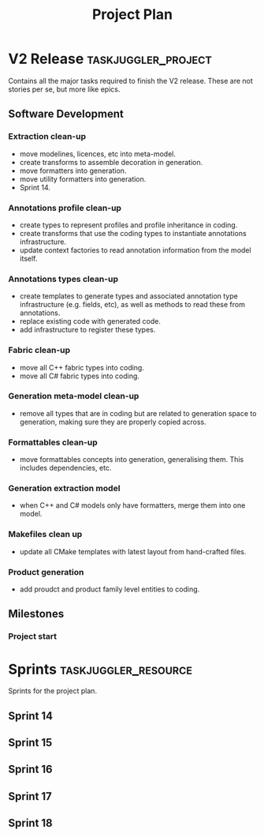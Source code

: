 #+title: Project Plan
#+options: date:nil toc:nil author:nil num:nil
#+property: Effort_ALL 1d 2d 5d 10d 20d 30d 35d 50d
#+property: allocate_ALL dev
#+columns: %50ITEM(Task) %Effort %allocate %BLOCKER %ORDERED

* V2 Release                                            :taskjuggler_project:

Contains all the major tasks required to finish the V2 release. These
are not stories per se, but more like epics.

** Software Development

*** Extraction clean-up
   :PROPERTIES:
   :EFFORT:   2d
   :BLOCKER:  start
   :allocate: s14
   :END:

- move modelines, licences, etc into meta-model.
- create transforms to assemble decoration in generation.
- move formatters into generation.
- move utility formatters into generation.
- Sprint 14.

*** Annotations profile clean-up
   :PROPERTIES:
   :EFFORT:   2d
   :BLOCKER:  previous-sibling
   :allocate: s14
   :END:

- create types to represent profiles and profile inheritance in
  coding.
- create transforms that use the coding types to instantiate
  annotations infrastructure.
- update context factories to read annotation information from the
  model itself.

*** Annotations types clean-up
   :PROPERTIES:
   :EFFORT:   2d
   :BLOCKER:  previous-sibling
   :allocate: s15
   :END:

- create templates to generate types and associated annotation type
  infrastructure (e.g. fields, etc), as well as methods to read these
  from annotations.
- replace existing code with generated code.
- add infrastructure to register these types.

*** Fabric clean-up
   :PROPERTIES:
   :EFFORT:   2d
   :BLOCKER:  previous-sibling
   :allocate: s15
   :END:

- move all C++ fabric types into coding.
- move all C# fabric types into coding.

*** Generation meta-model clean-up
   :PROPERTIES:
   :EFFORT:   2d
   :BLOCKER:  previous-sibling
   :allocate: s16
   :END:

- remove all types that are in coding but are related to generation
  space to generation, making sure they are properly copied across.

*** Formattables clean-up
   :PROPERTIES:
   :EFFORT:   2d
   :BLOCKER:  previous-sibling
   :allocate: s16
   :END:

- move formattables concepts into generation, generalising them. This
  includes dependencies, etc.

*** Generation extraction model
   :PROPERTIES:
   :EFFORT:   2d
   :BLOCKER:  previous-sibling
   :allocate: s17
   :END:

- when C++ and C# models only have formatters, merge them into one
  model.

*** Makefiles clean up
   :PROPERTIES:
   :EFFORT:   2d
   :BLOCKER:  previous-sibling
   :allocate: s17
   :END:

- update all CMake templates with latest layout from hand-crafted
  files.

*** Product generation
   :PROPERTIES:
   :EFFORT:   2d
   :BLOCKER:  previous-sibling
   :allocate: s18
   :END:

- add proudct and product family level entities to coding.

** Milestones
*** Project start
    :PROPERTIES:
    :task_id:  start
    :END:

* Sprints                                              :taskjuggler_resource:

Sprints for the project plan.

** Sprint 14
   :PROPERTIES:
   :resource_id: s14
   :END:

** Sprint 15
   :PROPERTIES:
   :resource_id: s15
   :END:

** Sprint 16
   :PROPERTIES:
   :resource_id: s16
   :END:

** Sprint 17
   :PROPERTIES:
   :resource_id: s17
   :END:

** Sprint 18
   :PROPERTIES:
   :resource_id: s18
   :END:
